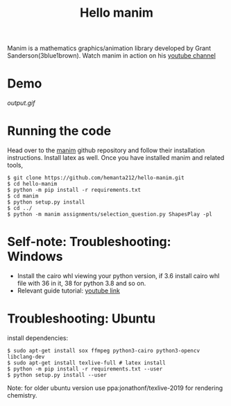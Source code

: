 #+TITLE: Hello manim

Manim is a mathematics graphics/animation library developed by Grant Sanderson(3blue1brown). Watch manim in action on his [[https://youtube.com/channel/UCYO_jab_esuFRV4b17AJtAw][youtube channel]]

* Demo
[[output.gif]]

* Running the code
Head over to the [[https://github.com/3b1b/manim][manim]] github repository and follow their installation instructions. Install latex as well. Once you have installed manim and related tools,
#+BEGIN_SRC shell
$ git clone https://github.com/hemanta212/hello-manim.git
$ cd hello-manim
$ python -m pip install -r requirements.txt
$ cd manim
$ python setup.py install
$ cd ../
$ python -m manim assignments/selection_question.py ShapesPlay -pl
#+END_SRC



* Self-note: Troubleshooting: Windows
- Install the cairo whl viewing your python version, if 3.6 install cairo whl file with 36 in it, 38 for python 3.8 and so on.
- Relevant guide tutorial: [[https://youtu.be/ZltiKHFWmv8][youtube link]]

* Troubleshooting: Ubuntu
install dependencies:
#+BEGIN_SRC shell
$ sudo apt-get install sox ffmpeg python3-cairo python3-opencv libclang-dev
$ sudo apt-get install texlive-full # latex install
$ python -m pip install -r requirements.txt --user
$ python setup.py install --user
#+END_SRC

Note: for older ubuntu version use ppa:jonathonf/texlive-2019 for rendering chemistry.
